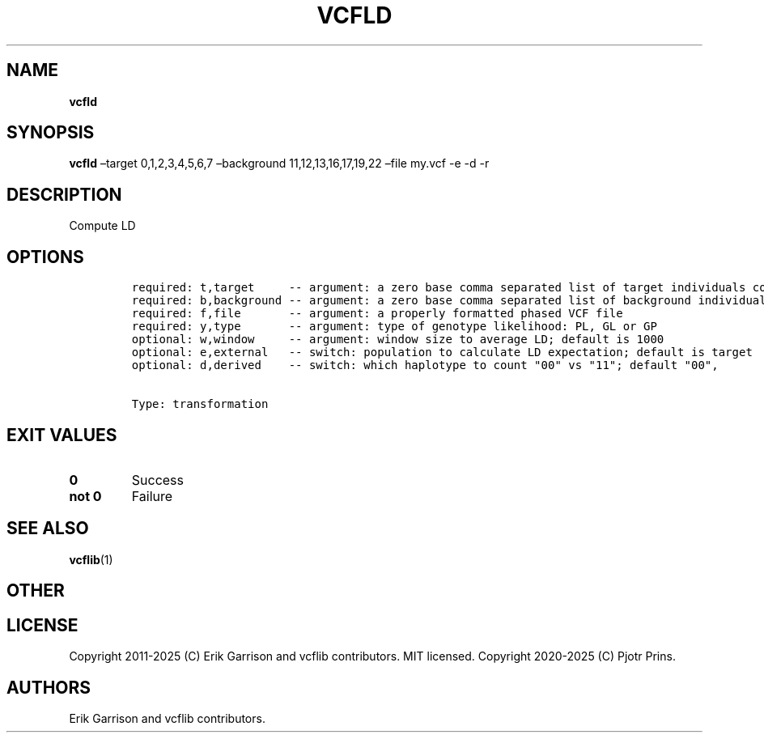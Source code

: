 .\" Automatically generated by Pandoc 2.19.2
.\"
.\" Define V font for inline verbatim, using C font in formats
.\" that render this, and otherwise B font.
.ie "\f[CB]x\f[]"x" \{\
. ftr V B
. ftr VI BI
. ftr VB B
. ftr VBI BI
.\}
.el \{\
. ftr V CR
. ftr VI CI
. ftr VB CB
. ftr VBI CBI
.\}
.TH "VCFLD" "1" "" "vcfld (vcflib)" "vcfld (VCF transformation)"
.hy
.SH NAME
.PP
\f[B]vcfld\f[R]
.SH SYNOPSIS
.PP
\f[B]vcfld\f[R] \[en]target 0,1,2,3,4,5,6,7 \[en]background
11,12,13,16,17,19,22 \[en]file my.vcf -e -d -r
.SH DESCRIPTION
.PP
Compute LD
.SH OPTIONS
.IP
.nf
\f[C]


required: t,target     -- argument: a zero base comma separated list of target individuals corresponding to VCF columns        
required: b,background -- argument: a zero base comma separated list of background individuals corresponding to VCF columns    
required: f,file       -- argument: a properly formatted phased VCF file                                                       
required: y,type       -- argument: type of genotype likelihood: PL, GL or GP                                                  
optional: w,window     -- argument: window size to average LD; default is 1000                                                 
optional: e,external   -- switch: population to calculate LD expectation; default is target                                    
optional: d,derived    -- switch: which haplotype to count \[dq]00\[dq] vs \[dq]11\[dq]; default \[dq]00\[dq],                                   


Type: transformation

\f[R]
.fi
.SH EXIT VALUES
.TP
\f[B]0\f[R]
Success
.TP
\f[B]not 0\f[R]
Failure
.SH SEE ALSO
.PP
\f[B]vcflib\f[R](1)
.SH OTHER
.SH LICENSE
.PP
Copyright 2011-2025 (C) Erik Garrison and vcflib contributors.
MIT licensed.
Copyright 2020-2025 (C) Pjotr Prins.
.SH AUTHORS
Erik Garrison and vcflib contributors.
